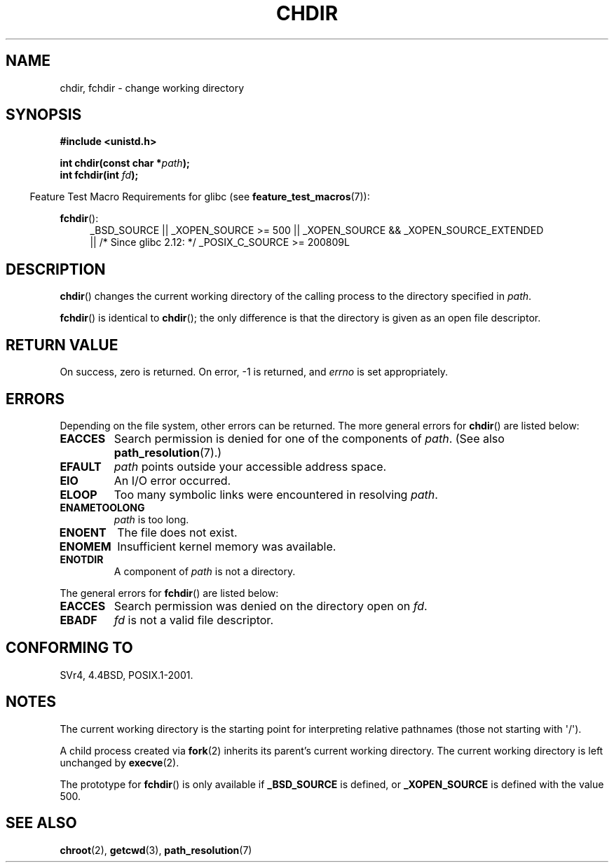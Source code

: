 .\" Hey Emacs! This file is -*- nroff -*- source.
.\"
.\" Copyright (c) 1992 Drew Eckhardt (drew@cs.colorado.edu), March 28, 1992
.\"
.\" Permission is granted to make and distribute verbatim copies of this
.\" manual provided the copyright notice and this permission notice are
.\" preserved on all copies.
.\"
.\" Permission is granted to copy and distribute modified versions of this
.\" manual under the conditions for verbatim copying, provided that the
.\" entire resulting derived work is distributed under the terms of a
.\" permission notice identical to this one.
.\"
.\" Since the Linux kernel and libraries are constantly changing, this
.\" manual page may be incorrect or out-of-date.  The author(s) assume no
.\" responsibility for errors or omissions, or for damages resulting from
.\" the use of the information contained herein.  The author(s) may not
.\" have taken the same level of care in the production of this manual,
.\" which is licensed free of charge, as they might when working
.\" professionally.
.\"
.\" Formatted or processed versions of this manual, if unaccompanied by
.\" the source, must acknowledge the copyright and authors of this work.
.\"
.\" Modified by Michael Haardt <michael@moria.de>
.\" Modified 1993-07-21 by Rik Faith <faith@cs.unc.edu>
.\" Modified 1995-04-15 by Michael Chastain <mec@shell.portal.com>:
.\"   Added 'fchdir'. Fixed bugs in error section.
.\" Modified 1996-10-21 by Eric S. Raymond <esr@thyrsus.com>
.\" Modified 1997-08-21 by Joseph S. Myers <jsm28@cam.ac.uk>
.\" Modified 2004-06-23 by Michael Kerrisk <mtk.manpages@gmail.com>
.\"
.TH CHDIR 2 2010-09-20 "Linux" "Linux Programmer's Manual"
.SH NAME
chdir, fchdir \- change working directory
.SH SYNOPSIS
.B #include <unistd.h>
.sp
.BI "int chdir(const char *" path );
.br
.BI "int fchdir(int " fd );
.sp
.in -4n
Feature Test Macro Requirements for glibc (see
.BR feature_test_macros (7)):
.in
.sp
.BR fchdir ():
.PD 0
.ad l
.RS 4
_BSD_SOURCE || _XOPEN_SOURCE\ >=\ 500 ||
_XOPEN_SOURCE\ &&\ _XOPEN_SOURCE_EXTENDED 
.br
|| /* Since glibc 2.12: */ _POSIX_C_SOURCE\ >=\ 200809L
.RE
.ad
.PD
.SH DESCRIPTION
.BR chdir ()
changes the current working directory of the calling process to the
directory specified in
.IR path .
.PP
.BR fchdir ()
is identical to
.BR chdir ();
the only difference is that the directory is given as an
open file descriptor.
.SH "RETURN VALUE"
On success, zero is returned.
On error, \-1 is returned, and
.I errno
is set appropriately.
.SH ERRORS
Depending on the file system, other errors can be returned.
The more
general errors for
.BR chdir ()
are listed below:
.TP
.B EACCES
Search permission is denied for one of the components of
.IR path .
(See also
.BR path_resolution (7).)
.TP
.B EFAULT
.I path
points outside your accessible address space.
.TP
.B EIO
An I/O error occurred.
.TP
.B ELOOP
Too many symbolic links were encountered in resolving
.IR path .
.TP
.B ENAMETOOLONG
.I path
is too long.
.TP
.B ENOENT
The file does not exist.
.TP
.B ENOMEM
Insufficient kernel memory was available.
.TP
.B ENOTDIR
A component of
.I path
is not a directory.
.PP
The general errors for
.BR fchdir ()
are listed below:
.TP
.B EACCES
Search permission was denied on the directory open on
.IR fd .
.TP
.B EBADF
.I fd
is not a valid file descriptor.
.SH "CONFORMING TO"
SVr4, 4.4BSD, POSIX.1-2001.
.SH NOTES
The current working directory is the starting point for interpreting
relative pathnames (those not starting with \(aq/\(aq).

A child process created via
.BR fork (2)
inherits its parent's current working directory.
The current working directory is left unchanged by
.BR execve (2).

The prototype for
.BR fchdir ()
is only available if
.B _BSD_SOURCE
is defined, or
.B _XOPEN_SOURCE
is defined with the value 500.
.SH "SEE ALSO"
.BR chroot (2),
.BR getcwd (3),
.BR path_resolution (7)
